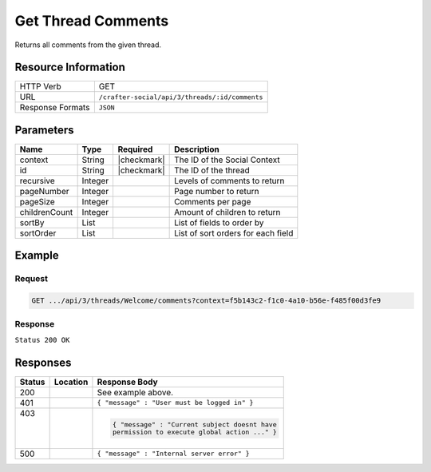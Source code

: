 .. _crafter-social-api-ugc-threads-get-comments:

===================
Get Thread Comments
===================

Returns all comments from the given thread.

--------------------
Resource Information
--------------------

+----------------------------+-------------------------------------------------------------------+
|| HTTP Verb                 || GET                                                              |
+----------------------------+-------------------------------------------------------------------+
|| URL                       || ``/crafter-social/api/3/threads/:id/comments``                   |
+----------------------------+-------------------------------------------------------------------+
|| Response Formats          || ``JSON``                                                         |
+----------------------------+-------------------------------------------------------------------+

----------
Parameters
----------

+----------------+----------+---------------+--------------------------------------------+
|| Name          || Type    || Required     || Description                               |
+================+==========+===============+============================================+
|| context       || String  || |checkmark|  || The ID of the Social Context              |
+----------------+----------+---------------+--------------------------------------------+
|| id            || String  || |checkmark|  || The ID of the thread                      |
+----------------+----------+---------------+--------------------------------------------+
|| recursive     || Integer ||              || Levels of comments to return              |
+----------------+----------+---------------+--------------------------------------------+
|| pageNumber    || Integer ||              || Page number to return                     |
+----------------+----------+---------------+--------------------------------------------+
|| pageSize      || Integer ||              || Comments per page                         |
+----------------+----------+---------------+--------------------------------------------+
|| childrenCount || Integer ||              || Amount of children to return              |
+----------------+----------+---------------+--------------------------------------------+
|| sortBy        || List    ||              || List of fields to order by                |
+----------------+----------+---------------+--------------------------------------------+
|| sortOrder     || List    ||              || List of sort orders for each field        |
+----------------+----------+---------------+--------------------------------------------+

-------
Example
-------

^^^^^^^
Request
^^^^^^^

.. code-block:: none

  GET .../api/3/threads/Welcome/comments?context=f5b143c2-f1c0-4a10-b56e-f485f00d3fe9

^^^^^^^^
Response
^^^^^^^^

``Status 200 OK``

.. code-block:: json
  :linenos:

  {
    "total": 1,
    "pageSize": 666,
    "pageNumber": 0,
    "watched": false,
    "comments": [
      {
        "ancestors": [],
        "targetId": "Welcome",
        "subject": "",
        "body": "This was the first comment in he site!",
        "createdBy": "59667e8abd4787992596ba6b",
        "lastModifiedBy": "59667e8abd4787992596ba6b",
        "createdDate": "2017-07-13T09:09Z",
        "lastModifiedDate": "2017-07-13T11:06Z",
        "anonymousFlag": false,
        "attributes": {},
        "children": [],
        "attachments": [
          {
            "md5": "c86b6b1607621afff04b6a9b9048e87b",
            "fileId": "5967c9dd300426156e21df53",
            "contentType": "image/png",
            "fileSize": "144.5 KB",
            "storeName": "/f5b143c2-f1c0-4a10-b56e-f485f00d3fe9/59678d3f300426156e21df50/person1.png",
            "fileName": "person1.png",
            "savedDate": "2017-07-13T13:28Z",
            "fileSizeBytes": 147970,
            "attributes": {
              "owner": "59678d3f300426156e21df50"
            }
          }
        ],
        "moderationStatus": "UNMODERATED",
        "votesUp": [],
        "votesDown": [],
        "flags": [],
        "_id": "59678d3f300426156e21df50"
      }
    ]
  }

---------
Responses
---------

+---------+--------------------------------+-----------------------------------------------------+
|| Status || Location                      || Response Body                                      |
+=========+================================+=====================================================+
|| 200    ||                               || See example above.                                 |
+---------+--------------------------------+-----------------------------------------------------+
|| 401    ||                               || ``{ "message" : "User must be logged in" }``       |
+---------+--------------------------------+-----------------------------------------------------+
|| 403    ||                               | .. code-block:: json                                |
||        ||                               |                                                     |
||        ||                               |   { "message" : "Current subject doesnt have        |
||        ||                               |   permission to execute global action ..." }        |
+---------+--------------------------------+-----------------------------------------------------+
|| 500    ||                               || ``{ "message" : "Internal server error" }``        |
+---------+--------------------------------+-----------------------------------------------------+
